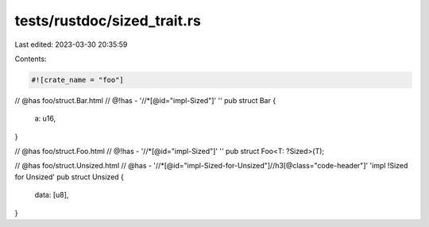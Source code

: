 tests/rustdoc/sized_trait.rs
============================

Last edited: 2023-03-30 20:35:59

Contents:

.. code-block:: rs

    #![crate_name = "foo"]

// @has foo/struct.Bar.html
// @!has - '//*[@id="impl-Sized"]' ''
pub struct Bar {
    a: u16,
}

// @has foo/struct.Foo.html
// @!has - '//*[@id="impl-Sized"]' ''
pub struct Foo<T: ?Sized>(T);

// @has foo/struct.Unsized.html
// @has - '//*[@id="impl-Sized-for-Unsized"]//h3[@class="code-header"]' 'impl !Sized for Unsized'
pub struct Unsized {
    data: [u8],
}


